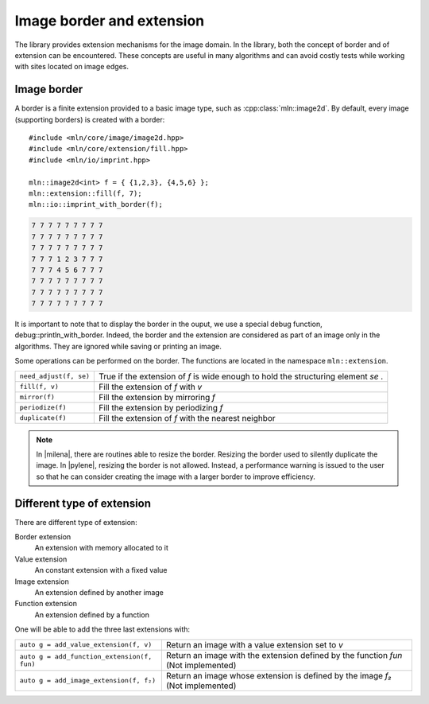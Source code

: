 Image border and extension
==========================

The library provides extension mechanisms for the image domain. In the
library, both the concept of border and of extension can be
encountered. These concepts are useful in many algorithms and can
avoid costly tests while working with sites located on image edges.

Image border
------------

A border is a finite extension provided to a basic image type, such as
:cpp:class:`mln::image2d`. By default, every image (supporting
borders) is created with a border::

  #include <mln/core/image/image2d.hpp>
  #include <mln/core/extension/fill.hpp>
  #include <mln/io/imprint.hpp>

  mln::image2d<int> f = { {1,2,3}, {4,5,6} };
  mln::extension::fill(f, 7);
  mln::io::imprint_with_border(f);


.. code-block:: none

   7 7 7 7 7 7 7 7 7 
   7 7 7 7 7 7 7 7 7 
   7 7 7 7 7 7 7 7 7 
   7 7 7 1 2 3 7 7 7 
   7 7 7 4 5 6 7 7 7 
   7 7 7 7 7 7 7 7 7 
   7 7 7 7 7 7 7 7 7 
   7 7 7 7 7 7 7 7 7


It is important to note that to display the border in the ouput, we
use a special debug function, debug::println_with_border. Indeed, the
border and the extension are considered as part of an image only in
the algorithms. They are ignored while saving or printing an image.

Some operations can be performed on the border. The functions are
located in the namespace ``mln::extension``.


+------------------------+----------------------------------------------------------------------+
| ``need_adjust(f, se)`` | True if the extension of `f` is wide enough to hold the structuring  |
|                        | element `se` .                                                       |
+------------------------+----------------------------------------------------------------------+
| ``fill(f, v)``         | Fill the extension of `f` with `v`                                   |
+------------------------+----------------------------------------------------------------------+
| ``mirror(f)``          | Fill the extension by mirroring `f`                                  |
+------------------------+----------------------------------------------------------------------+
| ``periodize(f)``       | Fill the extension by periodizing `f`                                |
+------------------------+----------------------------------------------------------------------+
| ``duplicate(f)``       | Fill the extension of `f` with the nearest neighbor                  |
+------------------------+----------------------------------------------------------------------+

.. note::

   In |milena|, there are routines able to resize the border. Resizing
   the border used to silently duplicate the image. In |pylene|,
   resizing the border is not allowed. Instead, a performance warning
   is issued to the user so that he can consider creating the image
   with a larger border to improve efficiency.


Different type of extension
---------------------------

There are different type of extension:

Border extension
  An extension with memory allocated to it
Value extension
  An constant extension with a fixed value
Image extension
  An extension defined by another image
Function extension
  An extension defined by a function

One will be able to add the three last extensions with:


+-----------------------------------------------+----------------------------------------------------+
| ``auto g = add_value_extension(f, v)``        | Return an image with a value extension set to `v`  |
|                                               |                                                    |
+-----------------------------------------------+----------------------------------------------------+
| ``auto g = add_function_extension(f, fun)``   | Return an image with the extension defined by the  |
|                                               | function `fun` (Not implemented)                   |
+-----------------------------------------------+----------------------------------------------------+
| ``auto g = add_image_extension(f, f₂)``       | Return an image whose extension is defined by the  |
|                                               | image `f₂` (Not implemented)                       |
+-----------------------------------------------+----------------------------------------------------+
